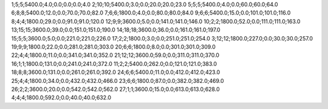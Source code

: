 1;5;5;5400.0;4.0;0.0;0.0;0.0;4.0
2;10;10;5400.0;3.0;0.0;20.0;20.0;23.0
5;5;5;5400.0;4.0;0.0;60.0;60.0;64.0
6;8;8;5400.0;12.0;0.0;70.0;70.0;82.0
7;6;6;1800.0;4.0;0.0;80.0;80.0;84.0
9;6;6;5400.0;15.0;0.0;101.0;101.0;116.0
8;4;4;1800.0;29.0;0.0;91.0;91.0;120.0
12;9;9;3600.0;5.0;0.0;141.0;141.0;146.0
10;2;2;1800.0;52.0;0.0;111.0;111.0;163.0
13;15;15;3600.0;39.0;0.0;151.0;151.0;190.0
14;18;18;3600.0;36.0;0.0;161.0;161.0;197.0
15;5;5;3600.0;5.0;0.0;221.0;221.0;226.0
17;2;2;1800.0;3.0;0.0;251.0;251.0;254.0
3;12;12;1800.0;227.0;0.0;30.0;30.0;257.0
19;9;9;1800.0;22.0;0.0;281.0;281.0;303.0
20;6;6;1800.0;8.0;0.0;301.0;301.0;309.0
22;4;4;1800.0;11.0;0.0;341.0;341.0;352.0
21;12;12;3600.0;59.0;0.0;311.0;311.0;370.0
16;1;1;1800.0;131.0;0.0;241.0;241.0;372.0
11;2;2;5400.0;262.0;0.0;121.0;121.0;383.0
18;8;8;3600.0;131.0;0.0;261.0;261.0;392.0
24;6;6;5400.0;11.0;0.0;412.0;412.0;423.0
25;4;4;1800.0;34.0;0.0;432.0;432.0;466.0
23;6;6;1800.0;87.0;0.0;382.0;382.0;469.0
26;2;2;3600.0;20.0;0.0;542.0;542.0;562.0
27;1;1;3600.0;15.0;0.0;613.0;613.0;628.0
4;4;4;1800.0;592.0;0.0;40.0;40.0;632.0

